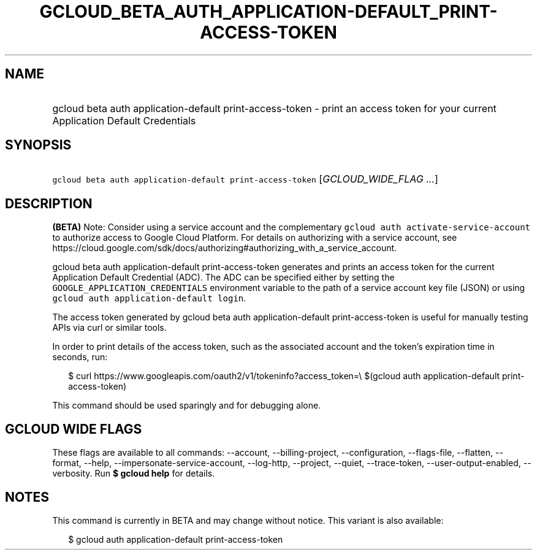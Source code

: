 
.TH "GCLOUD_BETA_AUTH_APPLICATION\-DEFAULT_PRINT\-ACCESS\-TOKEN" 1



.SH "NAME"
.HP
gcloud beta auth application\-default print\-access\-token \- print an access token for your current Application Default Credentials



.SH "SYNOPSIS"
.HP
\f5gcloud beta auth application\-default print\-access\-token\fR [\fIGCLOUD_WIDE_FLAG\ ...\fR]



.SH "DESCRIPTION"

\fB(BETA)\fR Note: Consider using a service account and the complementary
\f5gcloud auth activate\-service\-account\fR to authorize access to Google Cloud
Platform. For details on authorizing with a service account, see
https://cloud.google.com/sdk/docs/authorizing#authorizing_with_a_service_account.

gcloud beta auth application\-default print\-access\-token generates and prints
an access token for the current Application Default Credential (ADC). The ADC
can be specified either by setting the \f5GOOGLE_APPLICATION_CREDENTIALS\fR
environment variable to the path of a service account key file (JSON) or using
\f5gcloud auth application\-default login\fR.

The access token generated by gcloud beta auth application\-default
print\-access\-token is useful for manually testing APIs via curl or similar
tools.

In order to print details of the access token, such as the associated account
and the token's expiration time in seconds, run:

.RS 2m
$ curl https://www.googleapis.com/oauth2/v1/tokeninfo?access_token=\e
$(gcloud auth application\-default print\-access\-token)
.RE

This command should be used sparingly and for debugging alone.



.SH "GCLOUD WIDE FLAGS"

These flags are available to all commands: \-\-account, \-\-billing\-project,
\-\-configuration, \-\-flags\-file, \-\-flatten, \-\-format, \-\-help,
\-\-impersonate\-service\-account, \-\-log\-http, \-\-project, \-\-quiet,
\-\-trace\-token, \-\-user\-output\-enabled, \-\-verbosity. Run \fB$ gcloud
help\fR for details.



.SH "NOTES"

This command is currently in BETA and may change without notice. This variant is
also available:

.RS 2m
$ gcloud auth application\-default print\-access\-token
.RE

